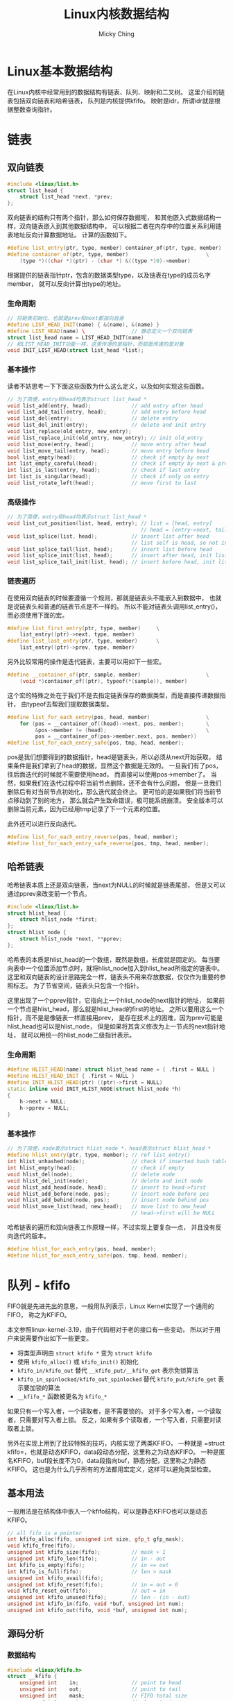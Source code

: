 #+TITLE: Linux内核数据结构
#+AUTHOR: Micky Ching
#+OPTIONS: H:4 ^:nil
#+LATEX_CLASS: latex-doc
#+PAGE_TAGS: linux kernel data-structure

* Linux基本数据结构
#+HTML: <!--abstract-begin-->

在Linux内核中经常用到的数据结构有链表、队列、映射和二叉树。
这里介绍的链表包括双向链表和哈希链表，
队列是内核提供kfifo。
映射是idr，所谓idr就是根据整数查询指针。

#+HTML: <!--abstract-end-->

* 链表
** 双向链表
#+BEGIN_SRC cpp
#include <linux/list.h>
struct list_head {
    struct list_head *next, *prev;
};
#+END_SRC
双向链表的结构只有两个指针，那么如何保存数据呢，
和其他嵌入式数据结构一样，双向链表嵌入到其他数据结构中，
可以根据二者在内存中的位置关系利用链表地址反向计算数据地址。
计算的函数如下。
#+BEGIN_SRC cpp
#define list_entry(ptr, type, member) container_of(ptr, type, member)
#define container_of(ptr, type, member)                         \
    (type *)((char *)(ptr) - (char *) &((type *)0)->member)
#+END_SRC
根据提供的链表指针ptr，包含的数据类型type，以及链表在type的成员名字member，
就可以反向计算出type的地址。
*** 生命周期
#+BEGIN_SRC cpp
// 将链表初始化，也就是prev和next都指向自身
#define LIST_HEAD_INIT(name) { &(name), &(name) }
#define LIST_HEAD(name) \               // 静态定义一个双向链表
struct list_head name = LIST_HEAD_INIT(name)
// 和LIST_HEAD_INIT功能一样，这里传递的是指针，而前面传递的是对象
void INIT_LIST_HEAD(struct list_head *list);
#+END_SRC

*** 基本操作
读者不妨思考一下下面这些函数为什么这么定义，以及如何实现这些函数。
#+BEGIN_SRC cpp
// 为了简便，entry和head均表示struct list_head *
void list_add(entry, head);             // add entry after head
void list_add_tail(entry, head);        // add entry before head
void list_del(entry);                   // delete entry
void list_del_init(entry);              // delete and init entry
void list_replace(old_entry, new_entry);
void list_replace_init(old_entry, new_entry); // init old_entry
void list_move(entry, head);            // move entry after head
void list_move_tail(entry, head);       // move entry before head
bool list_empty(head);                  // check if empty by next
int list_empty_careful(head);           // check if empty by next & prev
int list_is_last(entry, head);          // check if last entry
int list_is_singular(head);             // check if only on entry
void list_rotate_left(head);            // move first to last
#+END_SRC

*** 高级操作
#+BEGIN_SRC cpp
// 为了简便，entry和head均表示struct list_head *
void list_cut_position(list, head, entry); // list = [head, entry]
                                           // head = [entry->next, tail]
void list_splice(list, head);           // insert list after head
                                        // list self is head, so not insert
void list_splice_tail(list, head);      // insert list before head
void list_splice_init(list, head);      // insert after head, init list
void list_splice_tail_init(list, head); // insert before head, init list
#+END_SRC

*** 链表遍历
在使用双向链表的时候要遵循一个规则，那就是链表头不能嵌入到数据中，
也就是说链表头和普通的链表节点是不一样的。
所以不能对链表头调用list_entry()，而必须使用下面的宏。
#+BEGIN_SRC cpp
#define list_first_entry(ptr, type, member)     \
    list_entry((ptr)->next, type, member)
#define list_last_entry(ptr, type, member)      \
    list_entry((ptr)->prev, type, member)
#+END_SRC

另外比较常用的操作是迭代链表，主要可以用如下一些宏。
#+BEGIN_SRC cpp
#define __container_of(ptr, sample, member)                     \
    (void *)container_of((ptr), typeof(*(sample)), member)
#+END_SRC
这个宏的特殊之处在于我们不是去指定链表保存的数据类型，而是直接传递数据指针，
由typeof去帮我们提取数据类型。

#+BEGIN_SRC cpp
#define list_for_each_entry(pos, head, member)                  \
    for (pos = __container_of((head)->next, pos, member);       \
         &pos->member != (head);                                \
         pos = __container_of(pos->member.next, pos, member))
#define list_for_each_entry_safe(pos, tmp, head, member);
#+END_SRC
pos是我们想要得到的数据指针，head是链表头，所以必须从next开始获取，
结束条件是我们拿到了head的数据，显然这个数据是无效的。
一旦我们有了pos，往后面迭代的时候就不需要使用head，
而直接可以使用pos->member了。
当然，如果我们在迭代过程中将当前节点删除，还不会有什么问题，
但是一旦我们删除后有对当前节点初始化，那么迭代就会终止。
更可怕的是如果我们将当前节点移动到了别的地方，
那么就会产生致命错误，极可能系统崩溃。
安全版本可以删除当前元素，因为已经用tmp记录了下一个元素的位置。

此外还可以进行反向迭代。
#+BEGIN_SRC cpp
#define list_for_each_entry_reverse(pos, head, member);
#define list_for_each_entry_safe_reverse(pos, tmp, head, member);
#+END_SRC

** 哈希链表

哈希链表本质上还是双向链表，当next为NULL的时候就是链表尾部，
但是又可以通过pprev来改变前一个节点。
#+BEGIN_SRC cpp
#include <linux/list.h>
struct hlist_head {
    struct hlist_node *first;
};
struct hlist_node {
    struct hlist_node *next, **pprev;
};
#+END_SRC
哈希表的本质是hlist_head的一个数组，既然是数组，长度就是固定的。
每当要向表中一个位置添加节点时，就将hlist_node加入到hlist_head所指定的链表中。
这里和双向链表的设计思路完全一样，链表头不用来存放数据，仅仅作为重要的参照标志。
为了节省空间，链表头只包含一个指针。

这里出现了一个pprev指针，它指向上一个hlist_node的next指针的地址，
如果前一个节点是hlist_head，那么就是hlist_head的first的地址。
之所以要用这么一个指针，而不是是像链表一样直接用prev，
是存在技术上的困难，因为prev可能是hlist_head也可以是hlist_node，
但是如果将其含义修改为上一节点的next指针地址，
就可以用统一的hlist_node二级指针表示。

*** 生命周期
#+BEGIN_SRC cpp
#define HLIST_HEAD(name) struct hlist_head name = { .first = NULL }
#define HLIST_HEAD_INIT { .first = NULL }
#define INIT_HLIST_HEAD(ptr) ((ptr)->first = NULL)
static inline void INIT_HLIST_NODE(struct hlist_node *h)
{
    h->next = NULL;
    h->pprev = NULL;
}
#+END_SRC

*** 基本操作
#+BEGIN_SRC cpp
// 为了简便，node表示struct hlist_node *，head表示struct hlist_head *
#define hlist_entry(ptr, type, member); // ref list_entry()
int hlist_unhashed(node);               // check if inserted hash table
int hlist_empty(head);                  // check if empty
void hlist_del(node);                   // delete node
void hlist_del_init(node);              // delete and init node
void hlist_add_head(node, head);        // insert to head->first
void hlist_add_before(node, pos);       // insert node before pos
void hlist_add_behind(node, pos);       // insert node behind pos
void hlist_move_list(head, new_head);   // move list to new_head
                                        // head->first will be NULL
#+END_SRC

哈希链表的遍历和双向链表工作原理一样，不过实现上要复杂一点，
并且没有反向迭代的版本。
#+BEGIN_SRC cpp
#define hlist_for_each_entry(pos, head, member);
#define hlist_for_each_entry_safe(pos, tmp, head, member);
#+END_SRC

* 队列 - kfifo
FIFO就是先进先出的意思，一般用队列表示，Linux Kernel实现了一个通用的FIFO，
称之为KFIFO。

本文参照linux-kernel-3.19，由于代码相对于老的接口有一些变动，
所以对于用户来说需要作出如下一些更变。

- 将类型声明由 =struct kfifo *= 变为 =struct kfifo=
- 使用 =kfifo_alloc()= 或 =kfifo_init()= 初始化
- =kfifo_in/kfifo_out= 替代 =__kfifo_put/__kfifo_get= 表示免锁算法
- =kfifo_in_spinlocked/kfifo_out_spinlocked= 替代 =kfifo_put/kfifo_get= 表示要加锁的算法
- =__kfifo_*= 函数被更名为 =kfifo_*=

如果只有一个写入者，一个读取者，是不需要锁的。
对于多个写入者，一个读取者，只需要对写入者上锁。
反之，如果有多个读取者，一个写入者，只需要对读取者上锁。

另外在实现上用到了比较特殊的技巧，内核实现了两类KFIFO，
一种就是 =struct kfifo=，也就是动态KFIFO，data段动态分配，这里称之为动态KFIFO。
一种是匿名KFIFO，buf段长度不为0，data段指向buf，静态分配，这里称之为静态KFIFO。
这也是为什么几乎所有的方法都用宏定义，这样可以避免类型检查。

** 基本用法
一般用法是在结构体中嵌入一个kfifo结构，可以是静态KFIFO也可以是动态KFIFO。
#+BEGIN_SRC cpp
// all fifo is a pointer
int kfifo_alloc(fifo, unsigned int size, gfp_t gfp_mask);
void kfifo_free(fifo);
unsigned int kfifo_size(fifo);          // mask + 1
unsigned int kfifo_len(fifo);           // in - out
int kfifo_is_empty(fifo);               // in == out
int kfifo_is_full(fifo);                // len > mask
unsigned int kfifo_avail(fifo);
unsigned int kfifo_reset(fifo);         // in = out = 0
void kfifo_reset_out(fifo);             // out = in
unsigned int kfifo_unused(fifo);        // len - (in - out)
unsigned int kfifo_in(fifo, void *buf, unsigned int num);
unsigned int kfifo_out(fifo, void *buf, unsigned int num);
#+END_SRC

** 源码分析
*** 数据结构
#+BEGIN_SRC cpp
#include <linux/kfifo.h>
struct __kfifo {
    unsigned int    in;                 // point to head
    unsigned int    out;                // point to tail
    unsigned int    mask;               // FIFO total size
    unsigned int    esize;              // element size
    void            *data;              // data buffer
};
#+END_SRC

环形队列如下图所示，读取者将out向右推，写入者将in向右推。

file:fig/kds/ringbuffer.png

但是到目前为止，还没有看到struct kfifo的定义，实际上它是由一组宏来定义的。
#+BEGIN_SRC cpp
#define __STRUCT_KFIFO_COMMON(datatype, recsize, ptrtype)       \
    union {                                                     \
        struct __kfifo  kfifo;                                  \
        datatype        *type;                                  \
        const datatype  *const_type;                            \
        char            (*rectype)[recsize];                    \
        ptrtype         *ptr;                                   \
        ptrtype const   *ptr_const;                             \
    }
#define __STRUCT_KFIFO_PTR(type, recsize, ptrtype)      \
    {                                                   \
        __STRUCT_KFIFO_COMMON(type, recsize, ptrtype);  \
        type            buf[0];                         \
    }
struct kfifo __STRUCT_KFIFO_PTR(unsigned char, 0, void);
#+END_SRC
- type :: 实际就是队列元素的类型，kfifo以unsigned char作为元素类型
- recsize :: 全称叫record size，很显然kfifo的record size为0.
     因此下文不再讨论recsize不为0的情况。

这段代码设计非常精巧，我们知道kfifo中并不包含元素数据类型，元素指针类型，
那么如何利用kfifo来确定相关数据类型呢？共同体为我们保存了这些信息，
例如我们要想知道fifo的元素类型，就可以通过 =typeof(*fifo->type)= 获取。
也就是除了buf是直接用于存储数据以外，其它的字段是为了获取类型。
也就是说共同体内部处理fifo之外，我们并不会去关注其它变量，
即便用其它变量也不过是利用它们获取类型，而绝不会使用它们的值。

另外有个宏用于判断指针是否为kfifo。
#+BEGIN_SRC cpp
#define __is_kfifo_ptr(fifo)    (sizeof(*fifo) == sizeof(struct __kfifo))
#+END_SRC
这个宏在很多地方都有用到，这也是设计者考虑问题比较复杂所致，
如果是kfifo，就意味着fifo->buf数组长度为0，data部分单独分配。
如果是其它fifo，fifo->buf长度不为0，data就会指向这部分。
这里说其它fifo是指匿名结构体，它和kfifo唯一不同之处是buf的长度不为0。

*** 静态定义
kfifo的实现中运用了大量的宏，并且比较复杂，因此先找一个比较简单的切入口，
逐步分析。
DECLARE_KFIFO用于静态声明一个kfifo对象。
#+BEGIN_SRC cpp
#define __STRUCT_KFIFO(type, size, recsize, ptrtype)                    \
    {                                                                   \
        __STRUCT_KFIFO_COMMON(type, recsize, ptrtype);                  \
        type buf[((size < 2) || (size & (size - 1))) ? -1 : size];      \
    }
#define STRUCT_KFIFO(type, size)                \
    struct __STRUCT_KFIFO(type, size, 0, type)
#define DECLARE_KFIFO(fifo, type, size) STRUCT_KFIFO(type, size) fifo
#+END_SRC
- fifo :: 要定义的kfifo的名字
- type :: 元素的类型
- size :: kfifo可容纳的元素个数，必须是2的幂
- buf :: 用于存放元素，=size & (size - 1)= 用于检测大小是否为2的幂

如果你仔细看就会发现DECLARE_KFIFO是一个匿名结构体，
它和kfifo不是一回事！这也是为什么很多地方都要用到 =__is_kfifo_ptr= 的原因。

DECLARE_KFIFO只是声明一个变量，初始化用如下宏，注意看下面就应该知道，
之所以用typeof而不是直接用 =struct kfifo *= 就是因为两者不是一回事。
#+BEGIN_SRC cpp
#define INIT_KFIFO(fifo)                                                \
    (void)({                                                            \
            typeof(&(fifo)) __tmp = &(fifo);                            \
            struct __kfifo *__kfifo = &__tmp->kfifo;                    \
            __kfifo->in = 0;                                            \
            __kfifo->out = 0;                                           \
            __kfifo->mask = __is_kfifo_ptr(__tmp) ? 0 :                 \
                ARRAY_SIZE(__tmp->buf) - 1;                             \
            __kfifo->esize = sizeof(*__tmp->buf);                       \
            __kfifo->data = __is_kfifo_ptr(__tmp) ? NULL : __tmp->buf;  \
        })
#+END_SRC

*** 动态分配
静态分配的情况其实比较少见，更多的是动态的分配。
#+BEGIN_SRC cpp -n
#define kfifo_alloc(fifo, size, gfp_mask)                               \
    __kfifo_int_must_check_helper(({                                    \
        typeof((fifo) + 1) __tmp = (fifo);                              \
        struct __kfifo *__kfifo = &__tmp->kfifo;                        \
        __is_kfifo_ptr(__tmp) ?                                         \
            __kfifo_alloc(__kfifo, size, sizeof(*__tmp->type), gfp_mask) : \
            -EINVAL;                                                    \
    }))
#+END_SRC
- 4 :: =typeof((fifo) + 1)= 这里为什么要加1呢，
     主要的好处是帮助确定传递的参数类型是否正确，
     如果传递的是结构体会产生编译错误。如果传递的是数组名，
     如 =int fifo[4]= ，=typeof(fifo)= 的结果为 =int [4]=，
     而使用 =typeof(fifo + 1)= 结果为 =int *=。
     所以可以认为主要是为了转换数组类型为指针类型。
- 6 :: 给fifo->data分配空间

*** 入队
#+BEGIN_SRC cpp
static void kfifo_copy_in(struct __kfifo *fifo, const void *src,
                          unsigned int len, unsigned int off)
{
    unsigned int size = fifo->mask + 1;
    unsigned int esize = fifo->esize;
    unsigned int l;

    off &= fifo->mask;
    if (esize != 1) {
        off *= esize; size *= esize; len *= esize;
    }
    l = min(len, size - off);

    memcpy(fifo->data + off, src, l);
    memcpy(fifo->data, src + l, len - l);
    smp_wmb(); // update data before increase fifo->in
}
unsigned int __kfifo_in(struct __kfifo *fifo,
                        const void *buf, unsigned int len)
{
    unsigned int l;

    l = kfifo_unused(fifo);
    if (len > l)
        len = l;

    kfifo_copy_in(fifo, buf, len, fifo->in);
    fifo->in += len;
    return len;
}
#define kfifo_in(fifo, buf, n)                          \
    ({                                                  \
        typeof((fifo) + 1) __tmp = (fifo);              \
        typeof(__tmp->ptr_const) __buf = (buf);         \
        unsigned long __n = (n);                        \
        struct __kfifo *__kfifo = &__tmp->kfifo;        \
        __kfifo_in(__kfifo, __buf, __n);                \
    })
#define kfifo_in_spinlocked(fifo, buf, n, lock) \
    ({                                          \
        unsigned long __flags;                  \
        unsigned int __ret;                     \
        spin_lock_irqsave(lock, __flags);       \
        __ret = kfifo_in(fifo, buf, n);         \
        spin_unlock_irqrestore(lock, __flags);  \
        __ret;                                  \
    })
#+END_SRC

*** 出队
#+BEGIN_SRC cpp
static void kfifo_copy_out(struct __kfifo *fifo, void *dst,
                           unsigned int len, unsigned int off)
{
    unsigned int size = fifo->mask + 1;
    unsigned int esize = fifo->esize;
    unsigned int l;

    off &= fifo->mask;
    if (esize != 1) {
        off *= esize; size *= esize; len *= esize;
    }
    l = min(len, size - off);

    memcpy(dst, fifo->data + off, l);
    memcpy(dst + l, fifo->data, len - l);
    smp_wmb(); // copy data before increase fifo->out
}
unsigned int __kfifo_out_peek(struct __kfifo *fifo,
                              void *buf, unsigned int len)
{
    unsigned int l;

    l = fifo->in - fifo->out;
    if (len > l)
        len = l;

    kfifo_copy_out(fifo, buf, len, fifo->out);
    return len;
}
unsigned int __kfifo_out(struct __kfifo *fifo,
                         void *buf, unsigned int len)
{
    len = __kfifo_out_peek(fifo, buf, len);
    fifo->out += len;
    return len;
}
#define kfifo_out(fifo, buf, n)                         \
    __kfifo_uint_must_check_helper(({                   \
        typeof((fifo) + 1) __tmp = (fifo);              \
        typeof(__tmp->ptr) __buf = (buf);               \
        unsigned long __n = (n);                        \
        struct __kfifo *__kfifo = &__tmp->kfifo;        \
        __kfifo_out(__kfifo, __buf, __n);               \
    }))

#define kfifo_out_spinlocked(fifo, buf, n, lock) \
    __kfifo_uint_must_check_helper(({            \
        unsigned long __flags;                   \
        unsigned int __ret;                      \
        spin_lock_irqsave(lock, __flags);        \
        __ret = kfifo_out(fifo, buf, n);         \
        spin_unlock_irqrestore(lock, __flags);   \
        __ret;                                   \
    }))
#+END_SRC

* 映射 - idr

在Linux中，IDR是一个Small id to pointer translation service，
用于管理整数ID，将整数和指针映射。
使用的时候首先为一个数据结构的指针分配一个整数ID，
接下来通过ID可以快速查找对应的指针。

数组和链表也能用于这样的转换，但是数组不能用于查询范围很大的情况，
链表的迭代效率很低，因此不能用于映射量很大的情况。
某些情况下可以用hash表来替代IDR，但是IDR相比于hash表来说不必预分配一个很大的数组，
并且最坏情况要比hash表好。
平衡二叉树能更好的控制最坏情况，但是IDR处理的情况比较特殊，只需要管理整数和指针，
所以可以实现出比平衡二叉树更优的算法，不论在存储上还是在查询上都表现更好。
IDR也是一种radix tree，每个节点有256个分支，通过一些技巧性的位运算可以得到很高的查询效率。

** 基本用法
*** 创建与销毁
静态初始化接口如下所示。
#+BEGIN_SRC cpp
#define IDR_INIT(name) {.lock = __SPIN_LOCK_UNLOCKED(name.lock),}
#define DEFINE_IDR(name) struct idr name = IDR_INIT(name)
#+END_SRC

动态初始化接口如下所示。
#+BEGIN_SRC cpp
void idr_init(struct idr *idp)
{
    memset(idp, 0, sizeof(struct idr));
    spin_lock_init(&idp->lock);
}
#+END_SRC

释放接口如下：
#+BEGIN_SRC cpp
void idr_remove(struct idr *idp, int id);
void idr_destroy(struct idr *idp);
#+END_SRC
- idr_remove :: 删除id并释放相关数据。
- idr_destroy :: 释放所有的id映射和层。

*** 分配ID
#+BEGIN_SRC cpp
void idr_preload(gfp_t gfp_mask);
int idr_alloc(struct idr *idp, void *ptr, int start, int end, gfp_t gfp_mask);
void idr_preload_end(void);
#+END_SRC
- idr_preload :: 调用idr_alloc之前需要调用idr_preload，
     用于载入percpu层缓冲，并且只能在进程上下文使用。
     当然idr_preload还做了一件重要的事情就是禁止抢占。
- idr_alloc :: 用于分配一个ID和指针关联，分配的值区间为[start, end)。
     当我们指定end的数值小于等于0的时候，默认就视为INT_MAX。
- idr_preload_end :: 启用内核抢占。

基本上使用IDR的流程如下所示。
#+BEGIN_SRC cpp
// alloc idr...
idr_init(idr);

idr_preload(GFP_KERNEL);
spin_lock(lock);

id = idr_alloc(idr, ptr, start, end, GFP_NOWAIT);

spin_unlock(lock);
idr_preload_end();

if (id < 0)
    error;

idr_remove(idr, id);
idr_destroy(idr);
#+END_SRC

*** 查询迭代
#+BEGIN_SRC cpp
static inline void *idr_find(struct idr *idp, int id);
void *idr_replace(struct idr *idp, void *ptr, int id);
int idr_for_each(struct idr *idp,
                 int (*fn)(int id, void *p, void *data),
                 void *data);
bool idr_is_empty(struct idr *idp);
#+END_SRC
- idr_find :: 根据指定的ID查找指针。
- idr_replace :: 相当于更新id对应的指针。
- idr_for_each :: fn函数的参数p将由迭代时的idr_layer指针代入，
     fn函数的data即是idr_for_each的最后一个参数，
     这里设计要求fn返回0表示成功，返回非0表示失败，
     最终idr_for_each如果全部执行成功返回0，否则就返回非0。
- idr_is_empty :: 该函数设计基于idr_for_each实现，
     只要idr中有一个元素，那么迭代就会调用fn，
     我们只需要设计一个fn始终返回1的函数，并调用idr_for_each即可。
     因为idr_for_each()在调用fn时发现返回非0，就会停止迭代并返回该值。

** 源码分析
假设我们要查找0x515，0x515/0x256 = 2，表示位于第1层的编号2，
0x515%0x256 = 3，表示位于第0层的编号3，如下图所示。

file:fig/kds/idr-tree.png
*** 数据结构
#+BEGIN_SRC cpp
#define IDR_BITS 8
#define IDR_SIZE (1 << IDR_BITS)
#define IDR_MASK ((1 << IDR_BITS)-1)
struct idr_layer {
    int                     prefix;   // 前缀，即高位，用于判断大范围
    int                     layer;    // 深度，到叶节点距离
    struct idr_layer __rcu  *ary[1<<IDR_BITS]; // 指向子节点
    int                     count;    // 引用计数，子节点个数
    union {
        DECLARE_BITMAP(bitmap, IDR_SIZE); // ary使用情况
        struct rcu_head         rcu_head;
    };
};
#+END_SRC

#+BEGIN_SRC cpp
struct idr {
    struct idr_layer __rcu  *hint;      // 最近使用的层
    struct idr_layer __rcu  *top;       // 树根，深度最大的层
    int                     layers;     // 树高，最大层号加1
    int                     cur;        // 用于循环分配的当前位置
    spinlock_t              lock;
    int                     id_free_cnt; // 空闲链表的idr_layer数
    struct idr_layer        *id_free;    // 空闲链表头
};
#+END_SRC

*** idr_alloc
#+BEGIN_SRC cpp -n
int idr_alloc(struct idr *idr, void *ptr, int start, int end, gfp_t gfp_mask)
{
    int max = end > 0 ? end - 1 : INT_MAX;
    struct idr_layer *pa[MAX_IDR_LEVEL + 1];
    int id;

    might_sleep_if(gfp_mask & __GFP_WAIT);

    if (WARN_ON_ONCE(start < 0))
        return -EINVAL;
    if (unlikely(max < start))
        return -ENOSPC;

    id = idr_get_empty_slot(idr, start, pa, gfp_mask, NULL);
    if (unlikely(id < 0))
        return id;
    if (unlikely(id > max))
        return -ENOSPC;

    idr_fill_slot(idr, ptr, id, pa);
    return id;
}
#+END_SRC
- 3 :: 确定整数区间，注意范围是[start, end)
- 4 :: MAX_IDR_LEVEL具体有多大这里就不关心了，32位机上应该为4，
     $2^{8\times4}$ 正好是32位机能表示的最大长度。
- 7 :: 用于调试
- 14 :: 分配ID，注意这里并没有指定最后一个参数layer_idr，
     因此不会调用get_from_free_list()从空闲链表分配
- 20 :: 填充

*** idr_get_empty_slot
#+BEGIN_SRC cpp -n
static int idr_get_empty_slot(struct idr *idp, int starting_id,
                              struct idr_layer **pa, gfp_t gfp_mask,
                              struct idr *layer_idr)
{
    struct idr_layer *p, *new;
    int layers, v, id;
    unsigned long flags;

    id = starting_id;
build_up:
    p = idp->top;
    layers = idp->layers;
    if (unlikely(!p)) {
        if (!(p = idr_layer_alloc(gfp_mask, layer_idr)))
            return -ENOMEM;
        p->layer = 0;
        layers = 1;
    }

    while (id > idr_max(layers)) {
        layers++;
        if (!p->count) {
            p->layer++;
            WARN_ON_ONCE(p->prefix);
            continue;
        }
        if (!(new = idr_layer_alloc(gfp_mask, layer_idr))) {
            spin_lock_irqsave(&idp->lock, flags);
            for (new = p; p && p != idp->top; new = p) {
                p = p->ary[0];
                new->ary[0] = NULL;
                new->count = 0;
                bitmap_clear(new->bitmap, 0, IDR_SIZE);
                __move_to_free_list(idp, new);
            }
            spin_unlock_irqrestore(&idp->lock, flags);
            return -ENOMEM;
        }
        new->ary[0] = p;
        new->count = 1;
        new->layer = layers-1;
        new->prefix = id & idr_layer_prefix_mask(new->layer);
        if (bitmap_full(p->bitmap, IDR_SIZE))
            __set_bit(0, new->bitmap);
        p = new;
    }
    rcu_assign_pointer(idp->top, p);
    idp->layers = layers;
    v = sub_alloc(idp, &id, pa, gfp_mask, layer_idr);
    if (v == -EAGAIN)
        goto build_up;
    return(v);
}
#+END_SRC
- layer_idr :: 该参数表示从指定位置分配，也就是利用空闲链表。
- 13 :: 如果没有根节点就会分配一个根节点层。
- 16-17 :: p->layer是索引，很显然层数始终比索引要大1，
     如果一开始一层都没有，那么首次分配的层号为0。
- 20 :: 当id超过当前idr所能表示的最大值时，就需要分配新的层，
     也就是增加树的高度。计算idr_max()也比较简单。
     $256^{layers} - 1$ ，这里为什么要减1呢，
     因为idr_max表示的是最大编号，而不是可表示的编号个数。
- 23 :: 如果当前层无人使用，我们可以直接增大当前层的深度。
     很显然只有当idr中一层都没有的时候才会出现此种情况，
     否则我们一定是从叶节点成长起来的，
     也就是说只有刚刚建立的top才有机会执行这样的高效算法。
- 27 :: 分配一个新的层
- 28-38 :: 处理分配出错的情况，如果分配失败，
     top指向的idr_layer要全部重新初始化，并移到idp的空闲链表中。
- 39-45 :: 初始化新分配的层。
- 39 :: 将new设为p的父节点，这也是前面讲idr是从叶节点长起来的原因。
- 40 :: 既然是从儿子长起来，就必然有人引用，引用计数要设置为1。
- 41 :: 最大层号始终比层数小1。
- 42 :: 设置prefix，这也是一个精妙的算法，
     idr_layer_prefix_mask的算法很简单，就是 =~idr_max(layer + 1)= ，
     注意这里的layer是层号，因此调用idr_max()时要加1，
     如第0层mask为~0xFF，第1层mask为~0xFFFF，依次类推。
     很显然，prefix就是该层所能表示的范围之外的部分，之所以和id求与，
     是为了减少不必要的分支。
- 43-44 :: 这也是一个精妙的设计，
     如果子节点的位图已经填满，那么表示new->ary[0]下起始已经没有可用的空间了，
     因此需要把父节点的对应位图填1，如果我们从上往下搜索，
     发现某个节点bitmap对应位为1，就表示该位对应以下的所有节点都被用光，
     极大的节省搜索时间。
- 45 :: 将p指向new，也就是新的top，如此循环下去，直到树的高度满足要求，
     就停止循环。
- 47 :: 用p去替换top，只要理解新分配的作为父节点，
     就能理解这里为什么直接替换top了。
- 49 :: 从top指向的idr_layer树中获取ID号，分配路径记录到pa中，
     这个函数不会去增加树的高度，但是会在必要的时候分配新的层，
     idr_get_empty_slot()是从下往上长，而sub_alloc()则是生长必要的枝叶。
- 50-51 :: 这是Linux内核中比较常见的一种做法，这里特别定义了 =-EAGAIN= 的语义，
     首先要想一下为什么会出现这种情况，比较明显的一个例子是，
     树的高度虽然够了，能够足够表示starting_id，但是所有的ID已经被别人用光了，
     这种情况就不得不增加树的高度。
     sub_alloc()返回 =-EAGAIN= 正是遇到了这种情况。
*** idr_layer_alloc
#+BEGIN_SRC cpp -n
static struct idr_layer *idr_layer_alloc(gfp_t gfp_mask, struct idr *layer_idr)
{
    struct idr_layer *new;

    if (layer_idr)
        return get_from_free_list(layer_idr);

    new = kmem_cache_zalloc(idr_layer_cache, gfp_mask | __GFP_NOWARN);
    if (new)
        return new;

    if (!in_interrupt()) {
        preempt_disable();
        new = __this_cpu_read(idr_preload_head);
        if (new) {
            __this_cpu_write(idr_preload_head, new->ary[0]);
            __this_cpu_dec(idr_preload_cnt);
            new->ary[0] = NULL;
        }
        preempt_enable();
        if (new)
            return new;
    }

    return kmem_cache_zalloc(idr_layer_cache, gfp_mask);
}
#+END_SRC
- 5 :: 如果指定了layer_id，就从layer_id获取，也就是合理利用空闲链表。
- 8 :: 从slab cache分配一个idr_layer，
     这个idr_layer_cache实际上是在start_kernel的时候创建的。
     正常情况下这里成功分配就应该返回了。
- 12 :: 如果从slab分配失败，就尝试从PERCPU获取。
- 25 :: 如果所有分配方式都失败了，就加上警告选项再从slab分配一次，
     如果这次失败，会体现出相应的错误信息。

*** sub_alloc
#+BEGIN_SRC cpp
static int sub_alloc(struct idr *idp, int *starting_id, struct idr_layer **pa,
                     gfp_t gfp_mask, struct idr *layer_idr)
{
    int n, m, sh;
    struct idr_layer *p, *new;
    int l, id, oid;

    id = *starting_id;
restart:
    p = idp->top;
    l = idp->layers;
    pa[l--] = NULL;
    while (1) {
        n = (id >> (IDR_BITS*l)) & IDR_MASK;
        m = find_next_zero_bit(p->bitmap, IDR_SIZE, n);
        if (m == IDR_SIZE) {
            l++;
            oid = id;
            id = (id | ((1 << (IDR_BITS * l)) - 1)) + 1;

            if (id > idr_max(idp->layers)) {
                ,*starting_id = id;
                return -EAGAIN;
            }
            p = pa[l];
            BUG_ON(!p);

            sh = IDR_BITS * (l + 1);
            if (oid >> sh == id >> sh)
                continue;
            else
                goto restart;
        }
        if (m != n) {
            sh = IDR_BITS*l;
            id = ((id >> sh) ^ n ^ m) << sh;
        }
        if ((id >= MAX_IDR_BIT) || (id < 0))
            return -ENOSPC;
        if (l == 0)
            break;

        if (!p->ary[m]) {
            new = idr_layer_alloc(gfp_mask, layer_idr);
            if (!new)
                return -ENOMEM;
            new->layer = l-1;
            new->prefix = id & idr_layer_prefix_mask(new->layer);
            rcu_assign_pointer(p->ary[m], new);
            p->count++;
        }
        pa[l--] = p;
        p = p->ary[m];
    }

    pa[l] = p;
    return id;
}
#+END_SRC
- 12 :: 将l减1，就得到对应的层号。
- 14 :: 该行很好理解，就是id在l层对应的编号。
- 15 :: 从n开始找位图中为0的位置，前面已经提到，
     如果某个位图为1，就表该位置以下所有节点被用光了。
- 16-32 :: 处理特殊情况：该层大于starting_id的位置都被占用，
     已经没有空闲位置可用。
- 17 :: 层加层编号，向更高层进军，因为当前层已经被用光了。
- 19 :: 增加id编号，让其进入其兄长区间，或者父亲区间。
- 21-23 :: 如果新的id超过当前idr所能表示的范围，
     就更新starting_id，并返回 =-EAGAIN= ，
     这样调用该函数的idr_get_empty_slot()就会去增加树高。
- 28-32 :: 如果没有注释，恐怕没几个人能看得明白这是要干什么，
     这也是作者在这里秀技巧，如果相等，说明需要进入到上一层，
     这个时候只需要继续循环即可。
     如果不相等，说明不用进入上一层，这种情况需要重头开始。
- 34-36 :: 这里也是在秀技巧，完全看不懂要干嘛。
- 38-41 :: 检查有效性，如果l=0，那么就意味着已经抵达叶节点，可以退出循环。
- 43-53 :: 如果ary[m]没有子节点，就需要分配一个层，并初始化。
- 52 :: 保存当前层，减小层号。
- 53 :: 进入子节点。
- 56 :: 保存当前层。
- 57 :: 返回实际找到的ID。

*** idr_fill_slot
#+BEGIN_SRC cpp
static void idr_fill_slot(struct idr *idr, void *ptr, int id,
                          struct idr_layer **pa)
{
    rcu_assign_pointer(idr->hint, pa[0]);

    rcu_assign_pointer(pa[0]->ary[id & IDR_MASK], (struct idr_layer *)ptr);
    pa[0]->count++;
    idr_mark_full(pa, id);
}
#+END_SRC
- hint :: 用于保存最近使用的层。
- pa[0]->ary[id & IDR_MASK] :: 用于保存所指定的指针。

#+BEGIN_SRC cpp
static void idr_mark_full(struct idr_layer **pa, int id)
{
    struct idr_layer *p = pa[0];
    int l = 0;

    __set_bit(id & IDR_MASK, p->bitmap);
    /*
     ,* If this layer is full mark the bit in the layer above to
     ,* show that this part of the radix tree is full.  This may
     ,* complete the layer above and require walking up the radix
     ,* tree.
     ,*/
    while (bitmap_full(p->bitmap, IDR_SIZE)) {
        if (!(p = pa[++l]))
            break;
        id = id >> IDR_BITS;
        __set_bit((id & IDR_MASK), p->bitmap);
    }
}
#+END_SRC
- idr_mark_full :: 向上追溯标记占用情况，
     也就是字节点占用满了就标记其父节点对应的位，
     如果父节点也全部占用满了就标记爷爷对应的位，依次类推。

